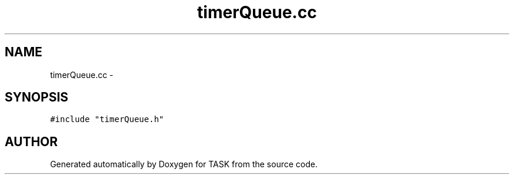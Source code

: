 .TH timerQueue.cc 3 "17 Dec 2001" "TASK" \" -*- nroff -*-
.ad l
.nh
.SH NAME
timerQueue.cc \- 
.SH SYNOPSIS
.br
.PP
\fC#include "timerQueue.h"\fR
.br
.SH AUTHOR
.PP 
Generated automatically by Doxygen for TASK from the source code.
